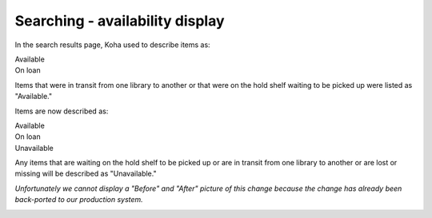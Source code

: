 Searching - availability display
--------------------------------

In the search results page, Koha used to describe items as:

| Available
| On loan

Items that were in transit from one library to another or that were on the hold shelf waiting to be picked up were listed as "Available."

Items are now described as:

| Available
| On loan
| Unavailable

Any items that are waiting on the hold shelf to be picked up or are in transit from one library to another or are lost or missing will be described as "Unavailable."

*Unfortunately we cannot display a "Before" and "After" picture of this change because the change has already been back-ported to our production system.*

.. image:: images/searching_unavailable_010.png
